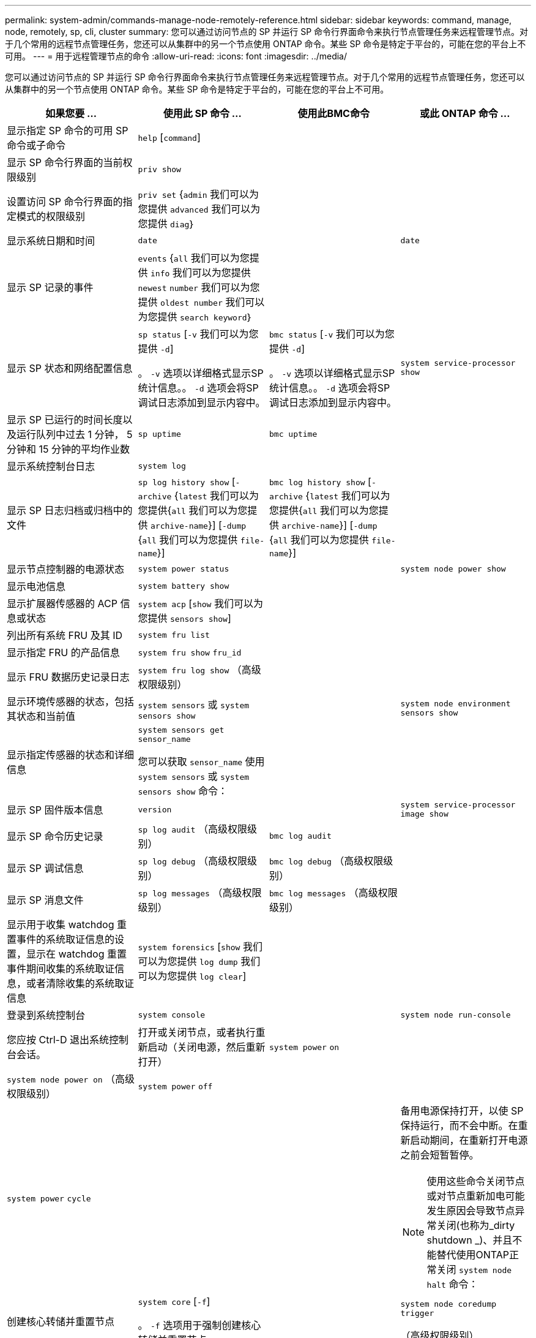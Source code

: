 ---
permalink: system-admin/commands-manage-node-remotely-reference.html 
sidebar: sidebar 
keywords: command, manage, node, remotely, sp, cli, cluster 
summary: 您可以通过访问节点的 SP 并运行 SP 命令行界面命令来执行节点管理任务来远程管理节点。对于几个常用的远程节点管理任务，您还可以从集群中的另一个节点使用 ONTAP 命令。某些 SP 命令是特定于平台的，可能在您的平台上不可用。 
---
= 用于远程管理节点的命令
:allow-uri-read: 
:icons: font
:imagesdir: ../media/


[role="lead"]
您可以通过访问节点的 SP 并运行 SP 命令行界面命令来执行节点管理任务来远程管理节点。对于几个常用的远程节点管理任务，您还可以从集群中的另一个节点使用 ONTAP 命令。某些 SP 命令是特定于平台的，可能在您的平台上不可用。

|===
| 如果您要 ... | 使用此 SP 命令 ... | 使用此BMC命令 | 或此 ONTAP 命令 ... 


 a| 
显示指定 SP 命令的可用 SP 命令或子命令
 a| 
`help` [`command`]
 a| 
 a| 



 a| 
显示 SP 命令行界面的当前权限级别
 a| 
`priv show`
 a| 
 a| 



 a| 
设置访问 SP 命令行界面的指定模式的权限级别
 a| 
`priv set` {`admin` 我们可以为您提供 `advanced` 我们可以为您提供 `diag`｝
 a| 
 a| 



 a| 
显示系统日期和时间
 a| 
`date`
 a| 
 a| 
`date`



 a| 
显示 SP 记录的事件
 a| 
`events` {`all` 我们可以为您提供 `info` 我们可以为您提供 `newest` `number` 我们可以为您提供 `oldest number` 我们可以为您提供 `search keyword`｝
 a| 
 a| 



 a| 
显示 SP 状态和网络配置信息
 a| 
`sp status` [`-v` 我们可以为您提供 `-d`]

。 `-v` 选项以详细格式显示SP统计信息。。 `-d` 选项会将SP调试日志添加到显示内容中。
 a| 
`bmc status` [`-v` 我们可以为您提供 `-d`]

。 `-v` 选项以详细格式显示SP统计信息。。 `-d` 选项会将SP调试日志添加到显示内容中。
 a| 
`system service-processor show`



 a| 
显示 SP 已运行的时间长度以及运行队列中过去 1 分钟， 5 分钟和 15 分钟的平均作业数
 a| 
`sp uptime`
 a| 
`bmc uptime`
 a| 



 a| 
显示系统控制台日志
 a| 
`system log`
 a| 
 a| 



 a| 
显示 SP 日志归档或归档中的文件
 a| 
`sp log history show` [`-archive` {`latest` 我们可以为您提供{`all` 我们可以为您提供 `archive-name`}] [`-dump` {`all` 我们可以为您提供 `file-name`}]
 a| 
`bmc log history show` [`-archive` {`latest` 我们可以为您提供{`all` 我们可以为您提供 `archive-name`}] [`-dump` {`all` 我们可以为您提供 `file-name`}]
 a| 



 a| 
显示节点控制器的电源状态
 a| 
`system power status`
 a| 
 a| 
`system node power show`



 a| 
显示电池信息
 a| 
`system battery show`
 a| 
 a| 



 a| 
显示扩展器传感器的 ACP 信息或状态
 a| 
`system acp` [`show` 我们可以为您提供 `sensors show`]
 a| 
 a| 



 a| 
列出所有系统 FRU 及其 ID
 a| 
`system fru list`
 a| 
 a| 



 a| 
显示指定 FRU 的产品信息
 a| 
`system fru show` `fru_id`
 a| 
 a| 



 a| 
显示 FRU 数据历史记录日志
 a| 
`system fru log show` （高级权限级别）
 a| 
 a| 



 a| 
显示环境传感器的状态，包括其状态和当前值
 a| 
`system sensors` 或 `system sensors show`
 a| 
 a| 
`system node environment sensors show`



 a| 
显示指定传感器的状态和详细信息
 a| 
`system sensors get` `sensor_name`

您可以获取 `sensor_name` 使用 `system sensors` 或 `system sensors show` 命令：
 a| 
 a| 



 a| 
显示 SP 固件版本信息
 a| 
`version`
 a| 
 a| 
`system service-processor image show`



 a| 
显示 SP 命令历史记录
 a| 
`sp log audit` （高级权限级别）
 a| 
`bmc log audit`
 a| 



 a| 
显示 SP 调试信息
 a| 
`sp log debug` （高级权限级别）
 a| 
`bmc log debug` （高级权限级别）
 a| 



 a| 
显示 SP 消息文件
 a| 
`sp log messages` （高级权限级别）
 a| 
`bmc log messages` （高级权限级别）
 a| 



 a| 
显示用于收集 watchdog 重置事件的系统取证信息的设置，显示在 watchdog 重置事件期间收集的系统取证信息，或者清除收集的系统取证信息
 a| 
`system forensics` [`show` 我们可以为您提供 `log dump` 我们可以为您提供 `log clear`]
 a| 
 a| 



 a| 
登录到系统控制台
 a| 
`system console`
 a| 
 a| 
`system node run-console`



 a| 
您应按 Ctrl-D 退出系统控制台会话。



 a| 
打开或关闭节点，或者执行重新启动（关闭电源，然后重新打开）
 a| 
`system power` `on`
 a| 
 a| 
`system node power on` （高级权限级别）



 a| 
`system power` `off`
 a| 
 a| 



 a| 
`system power` `cycle`
 a| 
 a| 



 a| 
备用电源保持打开，以使 SP 保持运行，而不会中断。在重新启动期间，在重新打开电源之前会短暂暂停。

[NOTE]
====
使用这些命令关闭节点或对节点重新加电可能发生原因会导致节点异常关闭(也称为_dirty shutdown _)、并且不能替代使用ONTAP正常关闭 `system node halt` 命令：

====


 a| 
创建核心转储并重置节点
 a| 
`system core` [`-f`]

。 `-f` 选项用于强制创建核心转储并重置节点。
 a| 
 a| 
`system node coredump trigger`

（高级权限级别）



 a| 
这些命令的效果与按节点上的不可屏蔽中断（ NMI ）按钮相同，它会导致节点异常关闭，并在暂停节点时强制转储核心文件。当节点上的ONTAP挂起或不响应等命令时、这些命令很有用 `system node shutdown`。生成的核心转储文件将显示在的输出中 `system node coredump show` 命令：只要节点的输入电源不中断， SP 就会保持运行。



 a| 
使用可选指定的 BIOS 固件映像（主，备份或当前）重新启动节点，以从节点启动设备映像损坏等问题中恢复
 a| 
`system reset` {`primary` 我们可以为您提供 `backup` 我们可以为您提供 `current`｝
 a| 
 a| 
`system node reset` 使用 `-firmware` {`primary` 我们可以为您提供 `backup` 我们可以为您提供 `current`}参数(高级权限级别)

`system node reset`



 a| 
[NOTE]
====
此操作会导致节点异常关闭。

====
如果未指定 BIOS 固件映像，则会使用当前映像进行重新启动。只要节点的输入电源不中断， SP 就会保持运行。



 a| 
显示电池固件自动更新的状态，或者在下次 SP 启动时启用或禁用电池固件自动更新
 a| 
`system battery auto_update` [`status` 我们可以为您提供 `enable` 我们可以为您提供 `disable`]

（高级权限级别）
 a| 
 a| 



 a| 
将当前电池固件映像与指定的固件映像进行比较
 a| 
`system battery verify` [`image_URL`]

（高级权限级别）

条件 `image_URL` 未指定、则使用默认电池固件映像进行比较。
 a| 
 a| 



 a| 
从指定位置的映像更新电池固件
 a| 
`system battery flash` `image_URL`

（高级权限级别）

如果电池固件自动升级过程因某种原因失败，请使用此命令。
 a| 
 a| 



 a| 
使用指定位置的映像更新 SP 固件
 a| 
`sp update` `image_URL image_URL` 不得超过200个字符。
 a| 
`bmc update` `image_URL image_URL` 不得超过200个字符。
 a| 
`system service-processor image update`



 a| 
重新启动 SP
 a| 
`sp reboot`
 a| 
 a| 
`system service-processor reboot-sp`



 a| 
擦除 NVRAM 闪存内容
 a| 
`system nvram flash clear` （高级权限级别）

控制器电源关闭时、无法启动此命令 (`system power off`）。
 a| 
 a| 



 a| 
退出 SP 命令行界面
 a| 
`exit`
 a| 
 a| 

|===